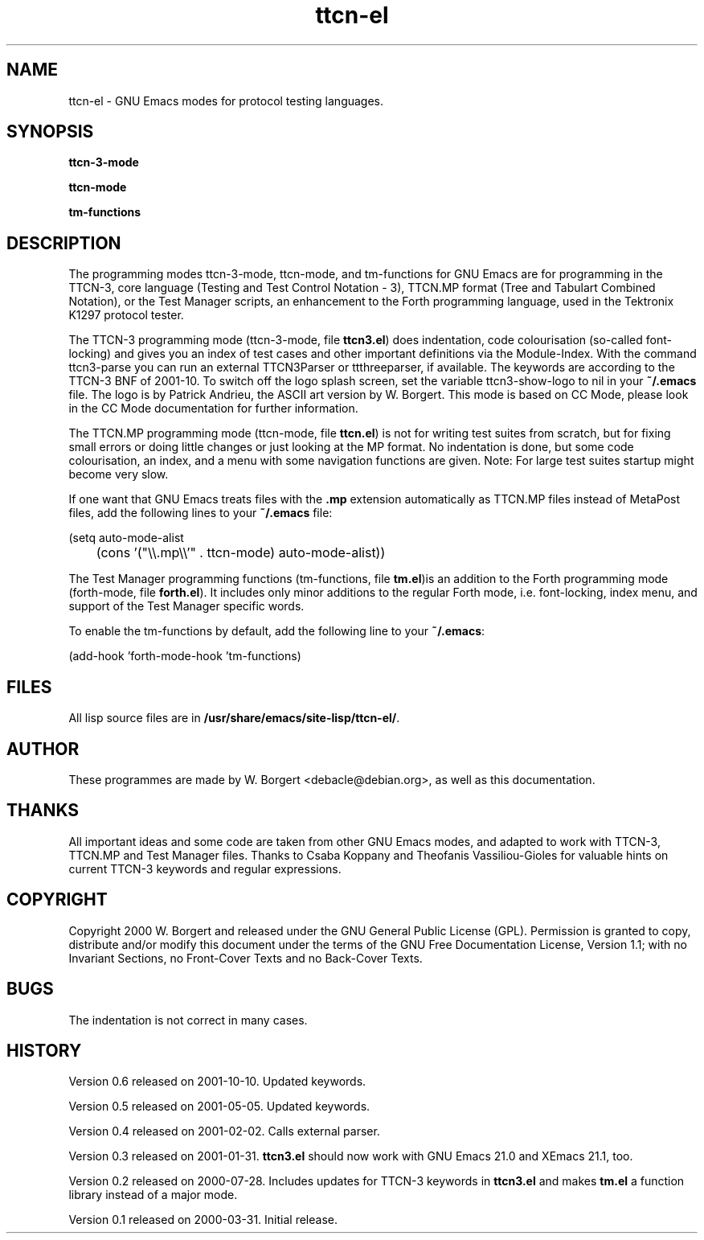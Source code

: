 .TH ttcn\-el 7 2000\-07\-28 Development 
.SH NAME
ttcn\-el \- GNU Emacs modes for protocol testing languages.
.SH SYNOPSIS
\fBttcn\-3\-mode\fR
.PP
\fBttcn\-mode\fR
.PP
\fBtm\-functions\fR
.SH DESCRIPTION
The programming modes ttcn\-3\-mode,
ttcn\-mode, and
tm\-functions for GNU Emacs are for programming
in the TTCN\-3, core language (Testing and Test Control Notation
\- 3), TTCN.MP format (Tree and Tabulart Combined Notation), or
the Test Manager scripts, an enhancement to the Forth
programming language, used in the Tektronix
K1297 protocol tester.
.PP
The TTCN\-3 programming mode
(ttcn\-3\-mode, file
\fBttcn3.el\fR) does indentation, code
colourisation (so\-called font\-locking) and gives you an index of
test cases and other important definitions via the
Module\-Index. With the command
ttcn3\-parse you can run an external
TTCN3Parser or ttthreeparser, if available. The keywords are
according to the TTCN\-3 BNF of 2001\-10. To switch off the logo
splash screen, set the variable
ttcn3\-show\-logo to nil
in your \fB~/.emacs\fR file. The logo is by
Patrick Andrieu, the ASCII art version by W. Borgert. This mode
is based on CC Mode, please look in
the CC Mode documentation for further
information.
.PP
The TTCN.MP programming mode (ttcn\-mode,
file \fBttcn.el\fR) is not for writing test
suites from scratch, but for fixing small errors or doing little
changes or just looking at the MP format. No indentation is
done, but some code colourisation, an index, and a menu with
some navigation functions are given. Note: For large test
suites startup might become very slow.
.PP
If one want that GNU Emacs treats files with the
\fB\&.mp\fR extension automatically as
TTCN.MP files instead of MetaPost files, add the following
lines to your \fB~/.emacs\fR file:

.nf
(setq auto\-mode\-alist
	  (cons '("\\\\.mp\\\\'" . ttcn\-mode) auto\-mode\-alist))
.fi

.PP
The Test Manager programming functions
(tm\-functions, file \fBtm.el\fR)is
an addition to the Forth programming mode
(forth\-mode, file
\fBforth.el\fR). It includes only minor
additions to the regular Forth mode, i.e. font\-locking, index
menu, and support of the Test Manager specific words.
.PP
To enable the tm\-functions by default,
add the following line to your
\fB~/.emacs\fR:

.nf
(add\-hook 'forth\-mode\-hook 'tm\-functions)
      
.fi
.SH FILES
All lisp source files are in
\fB/usr/share/emacs/site\-lisp/ttcn\-el/\fR.
.SH AUTHOR
These programmes are made by W. Borgert
<debacle@debian.org>, as well as this
documentation.
.SH THANKS
All important ideas and some code are taken from other
GNU Emacs modes, and adapted to work with TTCN\-3, TTCN.MP and
Test Manager files. Thanks to Csaba Koppany and Theofanis
Vassiliou\-Gioles for valuable hints on current TTCN\-3 keywords
and regular expressions.
.SH COPYRIGHT
Copyright 2000 W. Borgert and released under the
GNU General Public License
(GPL). Permission is granted to copy,
distribute and/or modify this document under the terms of the
GNU Free Documentation License, Version 1.1;
with no Invariant Sections, no Front\-Cover Texts and no
Back\-Cover Texts.
.SH BUGS
The indentation is not correct in many cases.
.SH HISTORY
Version 0.6 released on 2001\-10\-10. Updated
keywords.
.PP
Version 0.5 released on 2001\-05\-05. Updated
keywords.
.PP
Version 0.4 released on 2001\-02\-02. Calls external
parser.
.PP
Version 0.3 released on 2001\-01\-31.
\fBttcn3.el\fR should now work with GNU Emacs
21.0 and XEmacs 21.1, too.
.PP
Version 0.2 released on 2000\-07\-28. Includes updates for
TTCN\-3 keywords in \fBttcn3.el\fR and makes
\fBtm.el\fR a function library instead of a major
mode.
.PP
Version 0.1 released on 2000\-03\-31. Initial release.

